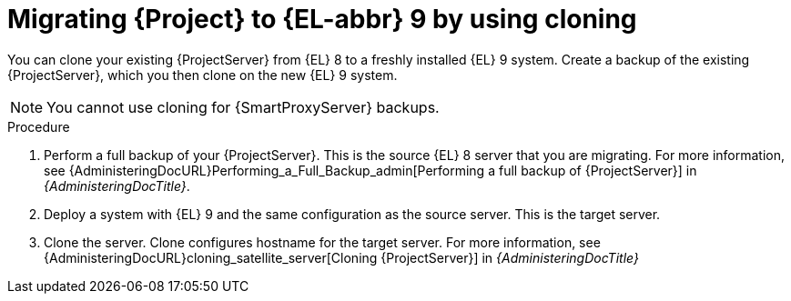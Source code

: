 [id="migrating-{project-context}-to-el-9-by-using-cloning_{context}"]
= Migrating {Project} to {EL-abbr}{nbsp}9 by using cloning

You can clone your existing {ProjectServer} from {EL}{nbsp}8 to a freshly installed {EL}{nbsp}9 system.
Create a backup of the existing {ProjectServer}, which you then clone on the new {EL}{nbsp}9 system.
[NOTE]
====
You cannot use cloning for {SmartProxyServer} backups.
====

.Procedure
. Perform a full backup of your {ProjectServer}.
This is the source {EL}{nbsp}8 server that you are migrating.
For more information, see {AdministeringDocURL}Performing_a_Full_Backup_admin[Performing a full backup of {ProjectServer}] in _{AdministeringDocTitle}_.
. Deploy a system with {EL}{nbsp}9 and the same configuration as the source server.
This is the target server.
. Clone the server.
Clone configures hostname for the target server.
For more information, see {AdministeringDocURL}cloning_satellite_server[Cloning {ProjectServer}] in _{AdministeringDocTitle}_
